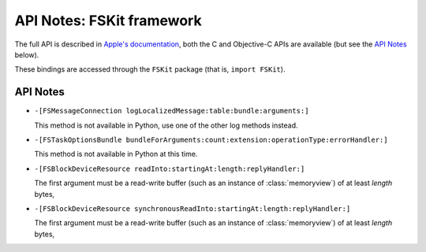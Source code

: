 .. module:: FSKit
   :platform: macOS 15+
   :synopsis: Bindings for the FSKit framework

API Notes: FSKit framework
=============================

The full API is described in `Apple's documentation`__, both
the C and Objective-C APIs are available (but see the `API Notes`_ below).

.. __: https://developer.apple.com/documentation/fskit?preferredLanguage=occ

These bindings are accessed through the ``FSKit`` package (that is, ``import FSKit``).

.. macosadded:: 15.0

API Notes
---------

* ``-[FSMessageConnection logLocalizedMessage:table:bundle:arguments:]``

  This method is not available in Python, use one of the other log methods instead.

* ``-[FSTaskOptionsBundle bundleForArguments:count:extension:operationType:errorHandler:]``

  This method is not available in Python at this time.

* ``-[FSBlockDeviceResource readInto:startingAt:length:replyHandler:]``

  The first argument must be a read-write buffer (such as an instance of :class:`memoryview`)
  of at least *length* bytes,


* ``-[FSBlockDeviceResource synchronousReadInto:startingAt:length:replyHandler:]``

  The first argument must be a read-write buffer (such as an instance of :class:`memoryview`)
  of at least *length* bytes,
